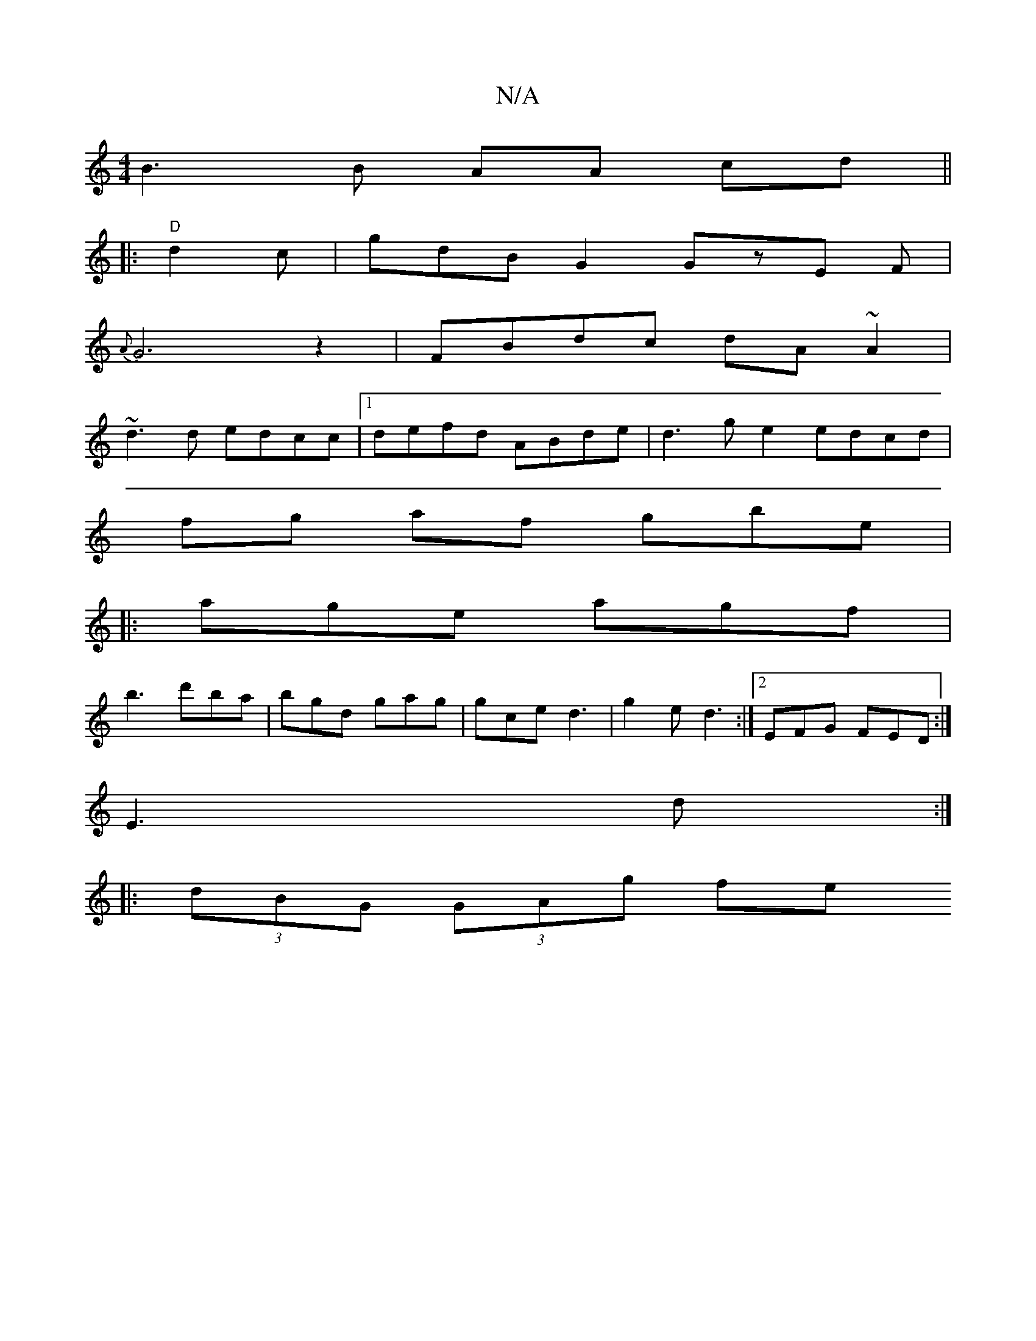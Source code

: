 X:1
T:N/A
M:4/4
R:N/A
K:Cmajor
 B3 B AA cd ||
|: "D" d2 c | gdB G2 GzE F |
{A}G6z2|FBdc dA~A2|
~d3d edcc|1 defd ABde|d3 g e2 edcd|
fg af gbe|
|: age agf|
b3-d'ba | bgd gag | gce d3 | g2e d3 :|[2 EFG FED:|
E3 d :|
|: (3dBG (3GAg fe 